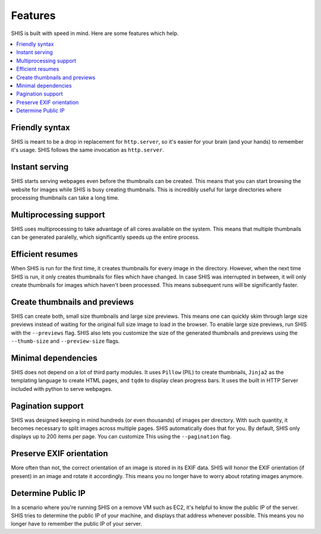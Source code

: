 Features
========

SHIS is built with speed in mind. Here are some features which help.

.. contents::
   :local:
   :depth: 2

Friendly syntax
---------------
SHIS is meant to be a drop in replacement for ``http.server``, so it's 
easier for your brain (and your hands) to remember it's usage. 
SHIS follows the same invocation as ``http.server``.

Instant serving
---------------
SHIS starts serving webpages even before the thumbnails can be created. This
means that you can start browsing the website for images while SHIS is busy
creating thumbnails. This is incredibly useful for large directories where
processing thumbnails can take a long time.

Multiprocessing support
-----------------------
SHIS uses multiprocessing to take advantage of all cores available on the
system. This means that multiple thumbnails can be generated paralelly,
which significantly speeds up the entire process.

Efficient resumes
-----------------
When SHIS is run for the first time, it creates thumbnails for every image
in the directory. However, when the next time SHIS is run, it only creates 
thumbnails for files which have changed. In case SHIS was interrupted in 
between, it will only create thumbnails for images which haven't been
processed. This means subsequent runs will be significantly faster.

Create thumbnails and previews
------------------------------
SHIS can create both, small size thumbnails and large size previews. This
means one can quickly skim through large size previews instead of waiting
for the original full size image to load in the browser. To enable large 
size previews, run SHIS with the ``--previews`` flag. SHIS also lets you
customize the size of the generated thumbnails and previews using the 
``--thumb-size`` and ``--preview-size`` flags.

Minimal dependencies
--------------------
SHIS does not depend on a lot of third party modules. It uses ``Pillow``
(PIL) to create thumbnails, ``Jinja2`` as the templating language to create 
HTML pages, and ``tqdm`` to display clean progress bars. It uses the built 
in HTTP Server included with python to serve webpages.

Pagination support
------------------
SHIS was designed keeping in mind hundreds (or even thousands) of images
per directory. With such quantity, it becomes necessary to split images 
across multiple pages. SHIS automatically does that for you. By default,
SHIS only displays up to 200 items per page. You can customize This
using the ``--pagination`` flag.

Preserve EXIF orientation
-------------------------
More often than not, the correct orientation of an image is stored in its
EXIF data. SHIS will honor the EXIF orientation (if present) in an image and
rotate it accordingly. This means you no longer have to worry about rotating
images anymore.

Determine Public IP
-------------------
In a scenario where you're running SHIS on a remove VM such as EC2, it's
helpful to know the public IP of the server. SHIS tries to determine the
public IP of your machine, and displays that address whenever possible.
This means you no longer have to remember the public IP of your server.

